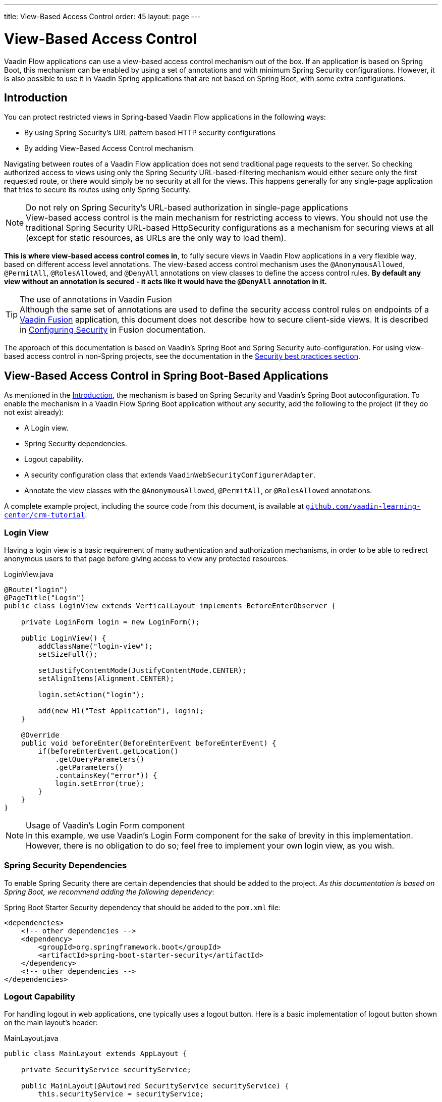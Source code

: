 ---
title: View-Based Access Control
order: 45
layout: page
---

= View-Based Access Control

[role="since:com.vaadin:vaadin@V21 standalone"]
--
--

Vaadin Flow applications can use a view-based access control mechanism out of the box.
If an application is based on Spring Boot, this mechanism can be enabled by using a set of annotations and with minimum Spring Security configurations.
However, it is also possible to use it in Vaadin Spring applications that are not based on Spring Boot, with some extra configurations.

== Introduction

You can protect restricted views in Spring-based Vaadin Flow applications in the following ways:

- By using Spring Security's URL pattern based HTTP security configurations
- By adding View-Based Access Control mechanism

Navigating between routes of a Vaadin Flow application does not send traditional page requests to the server. 
So checking authorized access to views using only the Spring Security URL-based-filtering mechanism would either secure only the first requested route, or there would simply be no security at all for the views.
This happens generally for any single-page application that tries to secure its routes using only Spring Security.

.Do not rely on Spring Security's URL-based authorization in single-page applications
[NOTE]
View-based access control is the main mechanism for restricting access to views.
You should not use the traditional Spring Security URL-based [classname]#HttpSecurity# configurations as a mechanism for securing views at all (except for static resources, as URLs are the only way to load them).


*This is where view-based access control comes in*, to fully secure views in Vaadin Flow applications in a very flexible way, based on different access level annotations.
The view-based access control mechanism uses the `@AnonymousAllowed`, `@PermitAll`, `@RolesAllowed`, and `@DenyAll` annotations on view classes to define the access control rules.
**By default any view without an annotation is secured - it acts like it would have the `@DenyAll` annotation in it.**

.The use of annotations in Vaadin Fusion
[TIP]
Although the same set of annotations are used to define the security access control rules on endpoints of a <<{articles}/fusion/overview#,Vaadin Fusion>> application, this document does not describe how to secure client-side views.
It is described in <<{articles}/fusion/security/configuring#,Configuring Security>> in Fusion documentation.

The approach of this documentation is based on Vaadin's Spring Boot and Spring Security auto-configuration.
For using view-based access control in non-Spring projects, see the documentation in the <<{articles}/flow/security/best-practices/#view-based-access-control,Security best practices section>>.

== View-Based Access Control in Spring Boot-Based Applications

As mentioned in the <<Introduction,Introduction>>, the mechanism is based on Spring Security and Vaadin's Spring Boot autoconfiguration.
To enable the mechanism in a Vaadin Flow Spring Boot application without any security, add the following to the project (if they do not exist already):

- A Login view.
- Spring Security dependencies.
- Logout capability.
- A security configuration class that extends `VaadinWebSecurityConfigurerAdapter`.
- Annotate the view classes with the `@AnonymousAllowed`, `@PermitAll`, or `@RolesAllowed` annotations.

A complete example project, including the source code from this document, is available at https://github.com/vaadin-learning-center/crm-tutorial/tree/latest[`github.com/vaadin-learning-center/crm-tutorial`].

=== Login View

Having a login view is a basic requirement of many authentication and authorization mechanisms, in order to be able to redirect anonymous users to that page before giving access to view any protected resources.

.[classname]#LoginView.java#
[source,java]
----
@Route("login")
@PageTitle("Login")
public class LoginView extends VerticalLayout implements BeforeEnterObserver {

    private LoginForm login = new LoginForm();

    public LoginView() {
        addClassName("login-view");
        setSizeFull();

        setJustifyContentMode(JustifyContentMode.CENTER);
        setAlignItems(Alignment.CENTER);

        login.setAction("login");

        add(new H1("Test Application"), login);
    }

    @Override
    public void beforeEnter(BeforeEnterEvent beforeEnterEvent) {
        if(beforeEnterEvent.getLocation()
            .getQueryParameters()
            .getParameters()
            .containsKey("error")) {
            login.setError(true);
        }
    }
}
----

.Usage of Vaadin's Login Form component
[NOTE]
In this example, we use Vaadin's Login Form component for the sake of brevity in this implementation.
However, there is no obligation to do so; feel free to implement your own login view, as you wish.

=== Spring Security Dependencies

To enable Spring Security there are certain dependencies that should be added to the project.
_As this documentation is based on Spring Boot, we recommend adding the following dependency_:

.Spring Boot Starter Security dependency that should be added to the `pom.xml` file:
[source,XML]
----
<dependencies>
    <!-- other dependencies -->
    <dependency>
        <groupId>org.springframework.boot</groupId>
        <artifactId>spring-boot-starter-security</artifactId>
    </dependency>
    <!-- other dependencies -->
</dependencies>
----

=== Logout Capability

For handling logout in web applications, one typically uses a logout button.
Here is a basic implementation of logout button shown on the main layout's header:

.[filename]#MainLayout.java#
[source,java]
----
public class MainLayout extends AppLayout {

    private SecurityService securityService;

    public MainLayout(@Autowired SecurityService securityService) {
        this.securityService = securityService;

        H1 logo = new H1("Vaadin CRM");
        logo.addClassName("logo");
        HorizontalLayout header;
        if (securityService.getAuthenticatedUser() != null) {
            Button logout = new Button("Logout", click ->
                    securityService.logout());
            header = new HorizontalLayout(logo, logout);
        } else {
            header = new HorizontalLayout(logo);
        }

        // Other page components omitted.

        addToNavbar(header);
    }
}
----

The way how to get the authenticated user and how to logout the user may vary from application to application.
Here is a basic example how to do that with Spring Security API:

.[filename]#SecurityService.java#
[source,java]
----
@Component
public class SecurityService {

    private static final String LOGOUT_SUCCESS_URL = "/";

    public UserDetails getAuthenticatedUser() {
        SecurityContext context = SecurityContextHolder.getContext();
        Object principal = context.getAuthentication().getPrincipal();
        if (principal instanceof UserDetails) {
            return (UserDetails) context.getAuthentication().getPrincipal();
        }
        // Anonymous or no authentication.
        return null;
    }

    public void logout() {
        SecurityContextLogoutHandler logoutHandler = new SecurityContextLogoutHandler();
        logoutHandler.setInvalidateHttpSession(false);
        logoutHandler.logout(
                VaadinServletRequest.getCurrent().getHttpServletRequest(), null,
                null);
        UI.getCurrent().getPage().setLocation(LOGOUT_SUCCESS_URL);
    }
}
----

=== Security Configuration Class

The next step is to have a Spring Security Configuration class that extends `VaadinWebSecurityConfigurerAdapter`.
There is no convention for naming this class, so in this documentation it is named `SecurityConfiguration`.
However, take care with Spring Security annotations.
Here is a minimal implementation of such a class:

.[filename]#SecurityConfiguration.java#
[source,java]
----
@EnableWebSecurity // <1>
@Configuration
public class SecurityConfiguration
                extends VaadinWebSecurityConfigurerAdapter { // <2>

    @Override
    protected void configure(HttpSecurity http) throws Exception {
        // Delegating the responsibility of general configurations
        // of http security to the super class. It is configuring
        // the followings: Vaadin's CSRF protection by ignoring
        // framework's internal requests, default request cache,
        // ignoring public views annotated with @AnonymousAllowed,
        // restricting access to other views/endpoints, and enabling
        // ViewAccessChecker authorization.
        // You can add any possible extra configurations of your own
        // here (the following is just an example):

        // http.rememberMe().alwaysRemember(false);

        super.configure(http); // <3>

        // This is important to register your login view to the
        // view access checker mechanism:
        setLoginView(http, LoginView.class); // <4>
    }

    /**
     * Allows access to static resources, bypassing Spring security.
     */
    @Override
    public void configure(WebSecurity web) throws Exception {
        // Configure your static resources with public access here:
        web.ignoring().antMatchers(
                "/images/**"
        );

        // Delegating the ignoring configuration for Vaadin's
        // related static resources to the super class:
        super.configure(web); // <3>
    }

    /**
     * Demo UserDetailService which only provide two hardcoded
     * in memory users and their roles.
     * NOTE: This should not be used in real world applications.
     */
    @Bean
    @Override
    public UserDetailsService userDetailsService() {
        UserDetails user =
                User.withUsername("user")
                        .password("{noop}user")
                        .roles("USER")
                        .build();
        UserDetails admin =
                User.withUsername("admin")
                        .password("{noop}admin")
                        .roles("ADMIN")
                        .build();
        return new InMemoryUserDetailsManager(user, admin);
    }
}
----

<1> Notice the presence of `@EnableWebSecurity` and `@Configuration` annotations on top of the above class.
As their names imply, they tell Spring to enable its security features.
<2> `VaadinWebSecurityConfigurerAdapter` is a helper class that extends Spring's `WebSecurityConfigurerAdapter` and configures the common Vaadin related Spring security settings.
By extending it the view-based access control mechanism is enabled automatically, and no further configurations are needed to enable it.
Other benefits are covered as follows.
<3> The default implementation of the `configure` methods takes care of all the Vaadin-related configurations, for example ignoring static resources, or enabling `CSRF` checking while ignoring unnecessary checking for Vaadin internal requests, etc.
<4> The login view can be configured simply via the provided [methodname]#setLoginView()# method.

.Never use hard-coded credentials in production
[WARNING]
The implementation of [methodname]#userDetailsService()# method is obviously just an in-memory implementation for the sake of brevity in this documentation.
In a real-world application, you can change the Spring Security configuration to use an authentication provider for LDAP, JAAS, and other real-world sources. https://dzone.com/articles/spring-security-authentication[Read more about Spring Security authentication providers].

The most important configuration in the above example is the call to the [methodname]#setLoginView(http, LoginView.class);# inside the first configure method.
This is how the view-based access control mechanism knows where to redirect the users when they attempt to navigate to a protected view.

Now that the `LoginView` is ready, and it is set as the login view in the security configuration, it is time to move forward and see how the security annotations work on the views.

=== Annotating the View Classes

Before we provide some usage examples of the access annotations, it would be useful to have a closer look at the annotations, and their meaning when applied to a view:

- `@AnonymousAllowed` permits anyone to navigate to the view without any authentication or authorization.
- `@PermitAll` allows any *authenticated* user to navigate to the view.
- `@RolesAllowed` grants access to users having the roles specified in the annotation value.
- `@DenyAll` disallows everyone from navigating to the view.
This is the default, which means that, if a view is not annotated at all, the `@DenyAll` logic is applied.

Note that when the security configuration class extends from `VaadinWebSecurityConfigurerAdapter`, Vaadin's `SpringSecurityAutoConfiguration` comes into play and *enables the view-based access control* mechanism.
Therefore, none of the views are accessible until one of the above annotations (except `@DenyAll`) is applied to them.

Some examples:

.Example of using [classname]#@AnonymousAllowed# to enable all users to navigate to this view
[source,java]
----
@Route(value = "", layout = MainView.class)
@PageTitle("Public View")
@AnonymousAllowed
public class PublicView extends VerticalLayout {
    // ...
}
----

.Example of using [classname]#@PermitAll# to allow only authenticated users (with any role) to navigate to this view
[source,java]
----
@Route(value = "private", layout = MainView.class)
@PageTitle("Private View")
@PermitAll
public class PrivateView extends VerticalLayout {
    // ...
}
----

.Example of using [classname]#@RolesAllowed# to enable only the users with `ADMIN` role to navigate to this view
[source,java]
----
@Route(value = "admin", layout = MainView.class)
@PageTitle("Admin View")
@RolesAllowed("ROLE_ADMIN") // <- Should match one of the user's roles (case-sensitive)
public class AdminView extends VerticalLayout {
    // ...
}
----

.Example of inheriting security annotations from parent class
[source,java]
----
@RolesAllowed("ROLE_ADMIN")
public abstract class AbstractAdminView extends VerticalLayout {
    // ...
}

@Route(value = "user-listing", layout = MainView.class)
@PageTitle("User Listing")
public class UserListingView extends AbstractAdminView {
    // ...
}
----

Like shown by the last example above, the security annotations are inherited from the closest parent class that has them.
Annotating a child class will override any inherited annotations.
Interfaces are not checked for annotations, but only classes.
By design, the annotations are not read from parent layouts or "parent views", as this would make things unnecessarily complex to determine which security level should be applied.
If multiple annotations are specified on a single view class, the following rules are applied:

- `DenyAll` overrides other annotations
- `AnonymousAllowed` overrides `RolesAllowed` and `PermitAll`
- `RolesAllowed` overrides `PermitAll`

However, specifying more than one of the above access annotations on a view class is not recommended, as it is confusing and there is probably no logical reason to do so.

If the user is already authenticated and tries to navigate to the view he is not allowed to, he would see the following, depending on the application mode:

- In development mode, the '_Access denied_' message is shown with the list of available routes.
- In production mode, the [classname]#RouteNotFoundError# view is shown, rendering '_Could not navigate to 'RequestedRouteName'_' message by default.
This is done for not giving out the information about whether the navigation target exists for security reasons.

== Limitations
Mixing any of the view access annotations with Spring's URL-based HTTP security (which probably exist in older Vaadin Spring Boot applications) may result in unwanted access configurations or unnecessary complications.

.Do not mix Spring's URL-based HTTP security and view-based access control on a single view
[IMPORTANT]
Vaadin strongly recommends *not* mixing Spring's URL-pattern-based HTTP security and this view-based access control mechanism targeting the same views, since it may lead to unwanted access configurations, or at the very least an unnecessary complication in the authorization of views.
